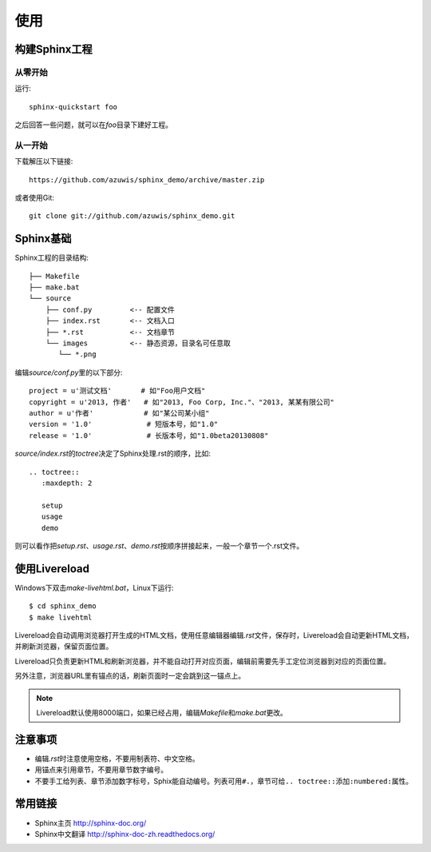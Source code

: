 使用
====

构建Sphinx工程
--------------

从零开始
~~~~~~~~

运行::

    sphinx-quickstart foo

之后回答一些问题，就可以在\ `foo`\ 目录下建好工程。

从一开始
~~~~~~~~

下载解压以下链接::

    https://github.com/azuwis/sphinx_demo/archive/master.zip

或者使用Git::

    git clone git://github.com/azuwis/sphinx_demo.git

Sphinx基础
----------

Sphinx工程的目录结构::

    ├── Makefile
    ├── make.bat
    └── source
        ├── conf.py         <-- 配置文件
        ├── index.rst       <-- 文档入口
        ├── *.rst           <-- 文档章节
        └── images          <-- 静态资源，目录名可任意取
           └── *.png

编辑\ `source/conf.py`\ 里的以下部分::

    project = u'测试文档'       # 如"Foo用户文档"
    copyright = u'2013, 作者'   # 如"2013, Foo Corp, Inc."、"2013, 某某有限公司"
    author = u'作者'            # 如"某公司某小组"
    version = '1.0'             # 短版本号，如"1.0"
    release = '1.0'             # 长版本号，如"1.0beta20130808"

`source/index.rst`\ 的\ `toctree`\ 决定了Sphinx处理.rst的顺序，比如::

    .. toctree::
       :maxdepth: 2

       setup
       usage
       demo

则可以看作把\ `setup.rst`\ 、\ `usage.rst`\ 、\ `demo.rst`\ 按顺序拼接起来，一般一个章节一个.rst文件。

使用Livereload
--------------

Windows下双击\ `make-livehtml.bat`\ ，Linux下运行::

    $ cd sphinx_demo
    $ make livehtml

Livereload会自动调用浏览器打开生成的HTML文档，使用任意编辑器编辑\ `.rst`\ 文件，保存时，Livereload会自动更新HTML文档，并刷新浏览器，保留页面位置。

Livereload只负责更新HTML和刷新浏览器，并不能自动打开对应页面，编辑前需要先手工定位浏览器到对应的页面位置。

另外注意，浏览器URL里有锚点的话，刷新页面时一定会跳到这一锚点上。

.. NOTE::
   Livereload默认使用8000端口，如果已经占用，编辑\ `Makefile`\ 和\ `make.bat`\ 更改。

注意事项
--------

* 编辑\ `.rst`\ 时注意使用空格，不要用制表符、中文空格。
* 用锚点来引用章节，不要用章节数字编号。
* 不要手工给列表、章节添加数字标号，Sphix能自动编号。列表可用\ ``#.``\ ，章节可给\ ``.. toctree::``\ 添加\ ``:numbered:``\ 属性。

常用链接
--------

* Sphinx主页 http://sphinx-doc.org/
* Sphinx中文翻译 http://sphinx-doc-zh.readthedocs.org/
